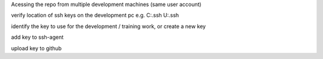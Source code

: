 Acessing the repo from multiple development machines (same user account)

verify location of ssh keys on the development pc
e.g. 
C:\ .ssh
U:\ .ssh

identify the key to use for the development / training work, or
create a new key

add key to ssh-agent

upload key to github




